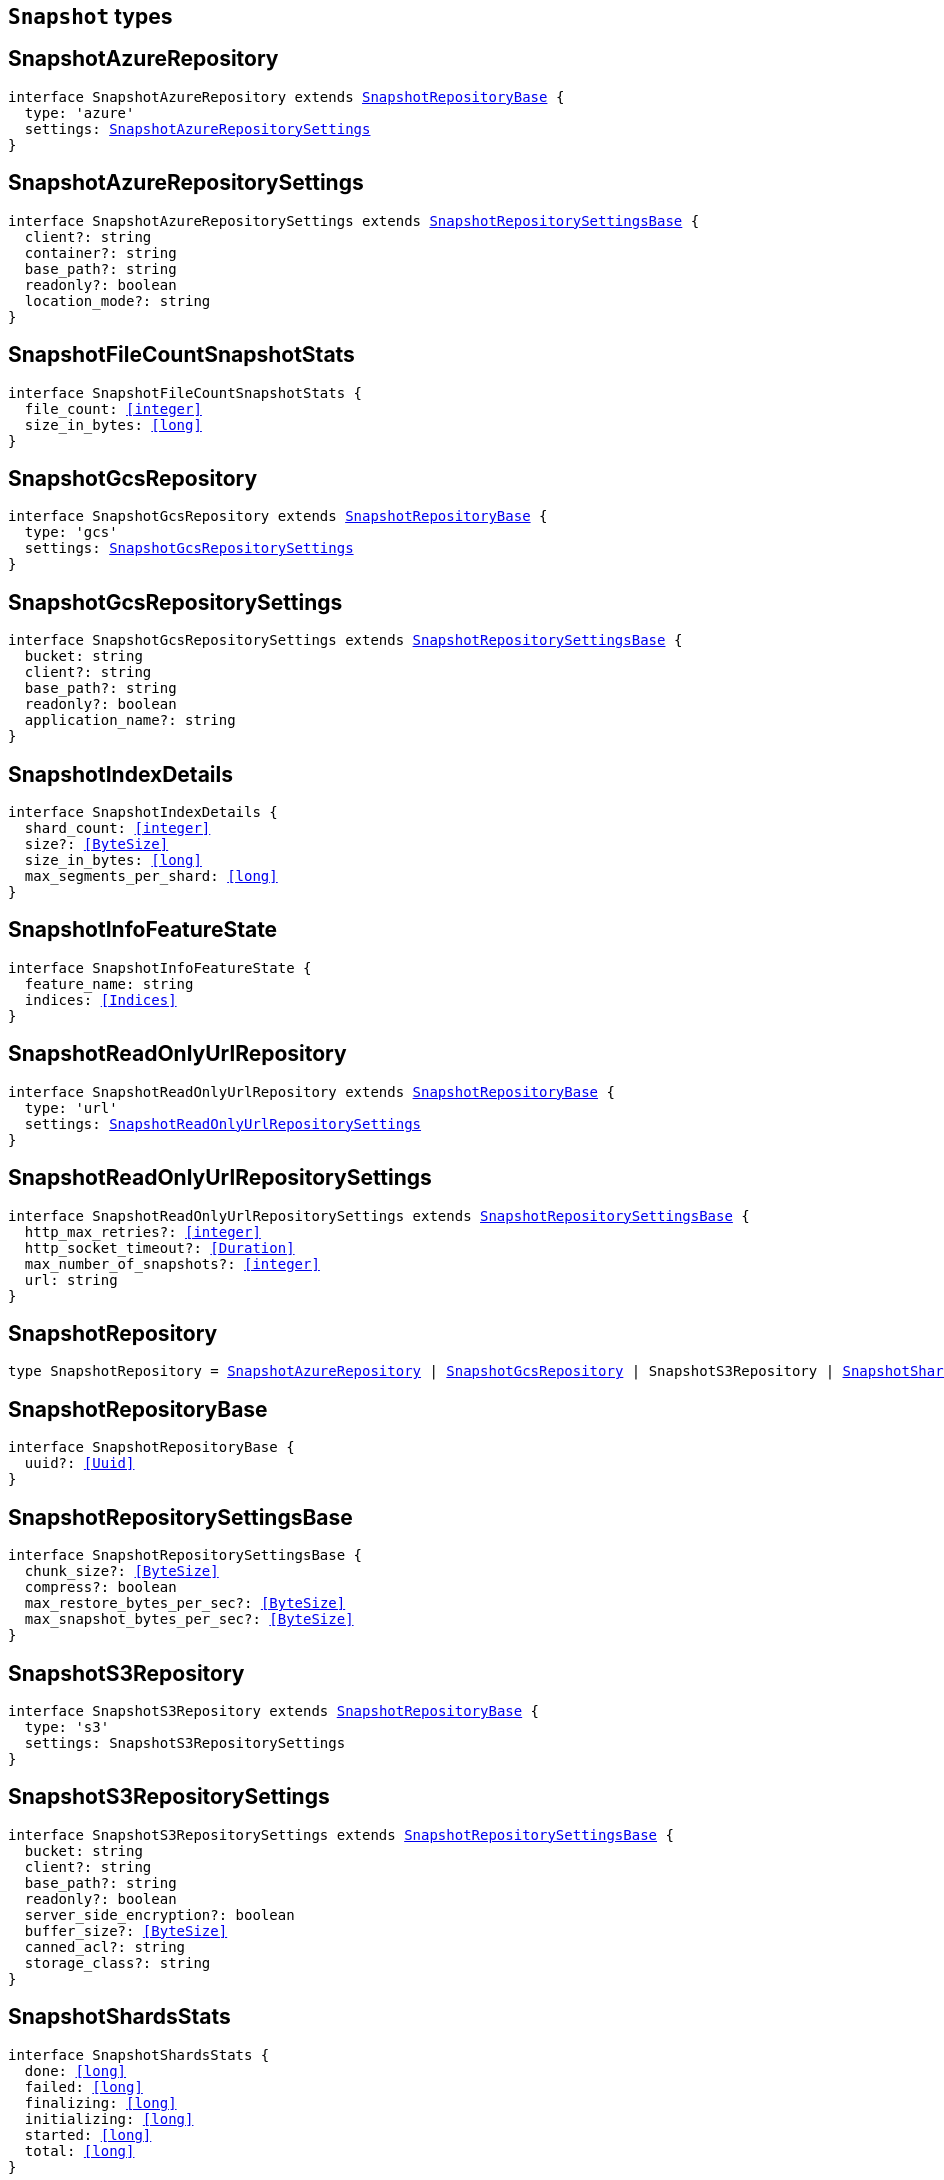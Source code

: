 [[reference-shared-types-snapshot-types]]

== `Snapshot` types

////////
===========================================================================================================================
||                                                                                                                       ||
||                                                                                                                       ||
||                                                                                                                       ||
||        ██████╗ ███████╗ █████╗ ██████╗ ███╗   ███╗███████╗                                                            ||
||        ██╔══██╗██╔════╝██╔══██╗██╔══██╗████╗ ████║██╔════╝                                                            ||
||        ██████╔╝█████╗  ███████║██║  ██║██╔████╔██║█████╗                                                              ||
||        ██╔══██╗██╔══╝  ██╔══██║██║  ██║██║╚██╔╝██║██╔══╝                                                              ||
||        ██║  ██║███████╗██║  ██║██████╔╝██║ ╚═╝ ██║███████╗                                                            ||
||        ╚═╝  ╚═╝╚══════╝╚═╝  ╚═╝╚═════╝ ╚═╝     ╚═╝╚══════╝                                                            ||
||                                                                                                                       ||
||                                                                                                                       ||
||    This file is autogenerated, DO NOT send pull requests that changes this file directly.                             ||
||    You should update the script that does the generation, which can be found in:                                      ||
||    https://github.com/elastic/elastic-client-generator-js                                                             ||
||                                                                                                                       ||
||    You can run the script with the following command:                                                                 ||
||       npm run elasticsearch -- --version <version>                                                                    ||
||                                                                                                                       ||
||                                                                                                                       ||
||                                                                                                                       ||
===========================================================================================================================
////////
++++
<style>
.lang-ts a.xref {
  text-decoration: underline !important;
}
</style>
++++


[discrete]
[[SnapshotAzureRepository]]
== SnapshotAzureRepository

[source,ts,subs=+macros]
----
interface SnapshotAzureRepository extends <<SnapshotRepositoryBase>> {
  type: 'azure'
  settings: <<SnapshotAzureRepositorySettings>>
}
----

[discrete]
[[SnapshotAzureRepositorySettings]]
== SnapshotAzureRepositorySettings

[source,ts,subs=+macros]
----
interface SnapshotAzureRepositorySettings extends <<SnapshotRepositorySettingsBase>> {
  client?: string
  container?: string
  base_path?: string
  readonly?: boolean
  location_mode?: string
}
----

[discrete]
[[SnapshotFileCountSnapshotStats]]
== SnapshotFileCountSnapshotStats

[source,ts,subs=+macros]
----
interface SnapshotFileCountSnapshotStats {
  file_count: <<integer>>
  size_in_bytes: <<long>>
}
----

[discrete]
[[SnapshotGcsRepository]]
== SnapshotGcsRepository

[source,ts,subs=+macros]
----
interface SnapshotGcsRepository extends <<SnapshotRepositoryBase>> {
  type: 'gcs'
  settings: <<SnapshotGcsRepositorySettings>>
}
----

[discrete]
[[SnapshotGcsRepositorySettings]]
== SnapshotGcsRepositorySettings

[source,ts,subs=+macros]
----
interface SnapshotGcsRepositorySettings extends <<SnapshotRepositorySettingsBase>> {
  bucket: string
  client?: string
  base_path?: string
  readonly?: boolean
  application_name?: string
}
----

[discrete]
[[SnapshotIndexDetails]]
== SnapshotIndexDetails

[source,ts,subs=+macros]
----
interface SnapshotIndexDetails {
  shard_count: <<integer>>
  size?: <<ByteSize>>
  size_in_bytes: <<long>>
  max_segments_per_shard: <<long>>
}
----

[discrete]
[[SnapshotInfoFeatureState]]
== SnapshotInfoFeatureState

[source,ts,subs=+macros]
----
interface SnapshotInfoFeatureState {
  feature_name: string
  indices: <<Indices>>
}
----

[discrete]
[[SnapshotReadOnlyUrlRepository]]
== SnapshotReadOnlyUrlRepository

[source,ts,subs=+macros]
----
interface SnapshotReadOnlyUrlRepository extends <<SnapshotRepositoryBase>> {
  type: 'url'
  settings: <<SnapshotReadOnlyUrlRepositorySettings>>
}
----

[discrete]
[[SnapshotReadOnlyUrlRepositorySettings]]
== SnapshotReadOnlyUrlRepositorySettings

[source,ts,subs=+macros]
----
interface SnapshotReadOnlyUrlRepositorySettings extends <<SnapshotRepositorySettingsBase>> {
  http_max_retries?: <<integer>>
  http_socket_timeout?: <<Duration>>
  max_number_of_snapshots?: <<integer>>
  url: string
}
----

[discrete]
[[SnapshotRepository]]
== SnapshotRepository

[source,ts,subs=+macros]
----
type SnapshotRepository = <<SnapshotAzureRepository>> | <<SnapshotGcsRepository>> | SnapshotS3Repository | <<SnapshotSharedFileSystemRepository>> | <<SnapshotReadOnlyUrlRepository>> | <<SnapshotSourceOnlyRepository>>
----

[discrete]
[[SnapshotRepositoryBase]]
== SnapshotRepositoryBase

[source,ts,subs=+macros]
----
interface SnapshotRepositoryBase {
  uuid?: <<Uuid>>
}
----

[discrete]
[[SnapshotRepositorySettingsBase]]
== SnapshotRepositorySettingsBase

[source,ts,subs=+macros]
----
interface SnapshotRepositorySettingsBase {
  chunk_size?: <<ByteSize>>
  compress?: boolean
  max_restore_bytes_per_sec?: <<ByteSize>>
  max_snapshot_bytes_per_sec?: <<ByteSize>>
}
----

[discrete]
[[SnapshotS3Repository]]
== SnapshotS3Repository

[source,ts,subs=+macros]
----
interface SnapshotS3Repository extends <<SnapshotRepositoryBase>> {
  type: 's3'
  settings: SnapshotS3RepositorySettings
}
----

[discrete]
[[SnapshotS3RepositorySettings]]
== SnapshotS3RepositorySettings

[source,ts,subs=+macros]
----
interface SnapshotS3RepositorySettings extends <<SnapshotRepositorySettingsBase>> {
  bucket: string
  client?: string
  base_path?: string
  readonly?: boolean
  server_side_encryption?: boolean
  buffer_size?: <<ByteSize>>
  canned_acl?: string
  storage_class?: string
}
----

[discrete]
[[SnapshotShardsStats]]
== SnapshotShardsStats

[source,ts,subs=+macros]
----
interface SnapshotShardsStats {
  done: <<long>>
  failed: <<long>>
  finalizing: <<long>>
  initializing: <<long>>
  started: <<long>>
  total: <<long>>
}
----

[discrete]
[[SnapshotShardsStatsStage]]
== SnapshotShardsStatsStage

[source,ts,subs=+macros]
----
type SnapshotShardsStatsStage = 'DONE' | 'FAILURE' | 'FINALIZE' | 'INIT' | 'STARTED'
----

[discrete]
[[SnapshotShardsStatsSummary]]
== SnapshotShardsStatsSummary

[source,ts,subs=+macros]
----
interface SnapshotShardsStatsSummary {
  incremental: <<SnapshotShardsStatsSummaryItem>>
  total: <<SnapshotShardsStatsSummaryItem>>
  start_time_in_millis: <<EpochTime>><<<UnitMillis>>>
  time?: <<Duration>>
  time_in_millis: <<DurationValue>><<<UnitMillis>>>
}
----

[discrete]
[[SnapshotShardsStatsSummaryItem]]
== SnapshotShardsStatsSummaryItem

[source,ts,subs=+macros]
----
interface SnapshotShardsStatsSummaryItem {
  file_count: <<long>>
  size_in_bytes: <<long>>
}
----

[discrete]
[[SnapshotSharedFileSystemRepository]]
== SnapshotSharedFileSystemRepository

[source,ts,subs=+macros]
----
interface SnapshotSharedFileSystemRepository extends <<SnapshotRepositoryBase>> {
  type: 'fs'
  settings: <<SnapshotSharedFileSystemRepositorySettings>>
}
----

[discrete]
[[SnapshotSharedFileSystemRepositorySettings]]
== SnapshotSharedFileSystemRepositorySettings

[source,ts,subs=+macros]
----
interface SnapshotSharedFileSystemRepositorySettings extends <<SnapshotRepositorySettingsBase>> {
  location: string
  max_number_of_snapshots?: <<integer>>
  readonly?: boolean
}
----

[discrete]
[[SnapshotSnapshotIndexStats]]
== SnapshotSnapshotIndexStats

[source,ts,subs=+macros]
----
interface SnapshotSnapshotIndexStats {
  shards: Record<string, <<SnapshotSnapshotShardsStatus>>>
  shards_stats: <<SnapshotShardsStats>>
  stats: <<SnapshotSnapshotStats>>
}
----

[discrete]
[[SnapshotSnapshotInfo]]
== SnapshotSnapshotInfo

[source,ts,subs=+macros]
----
interface SnapshotSnapshotInfo {
  data_streams: string[]
  duration?: <<Duration>>
  duration_in_millis?: <<DurationValue>><<<UnitMillis>>>
  end_time?: <<DateTime>>
  end_time_in_millis?: <<EpochTime>><<<UnitMillis>>>
  failures?: <<SnapshotSnapshotShardFailure>>[]
  include_global_state?: boolean
  indices?: <<IndexName>>[]
  index_details?: Record<<<IndexName>>, <<SnapshotIndexDetails>>>
  metadata?: <<Metadata>>
  reason?: string
  repository?: <<Name>>
  snapshot: <<Name>>
  shards?: <<ShardStatistics>>
  start_time?: <<DateTime>>
  start_time_in_millis?: <<EpochTime>><<<UnitMillis>>>
  state?: string
  uuid: <<Uuid>>
  version?: <<VersionString>>
  version_id?: <<VersionNumber>>
  feature_states?: <<SnapshotInfoFeatureState>>[]
}
----

[discrete]
[[SnapshotSnapshotShardFailure]]
== SnapshotSnapshotShardFailure

[source,ts,subs=+macros]
----
interface SnapshotSnapshotShardFailure {
  index: <<IndexName>>
  node_id?: <<Id>>
  reason: string
  shard_id: <<Id>>
  index_uuid: <<Id>>
  status: string
}
----

[discrete]
[[SnapshotSnapshotShardsStatus]]
== SnapshotSnapshotShardsStatus

[source,ts,subs=+macros]
----
interface SnapshotSnapshotShardsStatus {
  stage: <<SnapshotShardsStatsStage>>
  stats: <<SnapshotShardsStatsSummary>>
}
----

[discrete]
[[SnapshotSnapshotSort]]
== SnapshotSnapshotSort

[source,ts,subs=+macros]
----
type SnapshotSnapshotSort = 'start_time' | 'duration' | 'name' | 'index_count' | 'repository' | 'shard_count' | 'failed_shard_count'
----

[discrete]
[[SnapshotSnapshotStats]]
== SnapshotSnapshotStats

[source,ts,subs=+macros]
----
interface SnapshotSnapshotStats {
  incremental: <<SnapshotFileCountSnapshotStats>>
  start_time_in_millis: <<EpochTime>><<<UnitMillis>>>
  time?: <<Duration>>
  time_in_millis: <<DurationValue>><<<UnitMillis>>>
  total: <<SnapshotFileCountSnapshotStats>>
}
----

[discrete]
[[SnapshotSourceOnlyRepository]]
== SnapshotSourceOnlyRepository

[source,ts,subs=+macros]
----
interface SnapshotSourceOnlyRepository extends <<SnapshotRepositoryBase>> {
  type: 'source'
  settings: <<SnapshotSourceOnlyRepositorySettings>>
}
----

[discrete]
[[SnapshotSourceOnlyRepositorySettings]]
== SnapshotSourceOnlyRepositorySettings

[source,ts,subs=+macros]
----
interface SnapshotSourceOnlyRepositorySettings extends <<SnapshotRepositorySettingsBase>> {
  delegate_type?: string
  max_number_of_snapshots?: <<integer>>
  read_only?: boolean
  readonly?: boolean
}
----

[discrete]
[[SnapshotStatus]]
== SnapshotStatus

[source,ts,subs=+macros]
----
interface SnapshotStatus {
  include_global_state: boolean
  indices: Record<string, <<SnapshotSnapshotIndexStats>>>
  repository: string
  shards_stats: <<SnapshotShardsStats>>
  snapshot: string
  state: string
  stats: <<SnapshotSnapshotStats>>
  uuid: <<Uuid>>
}
----

